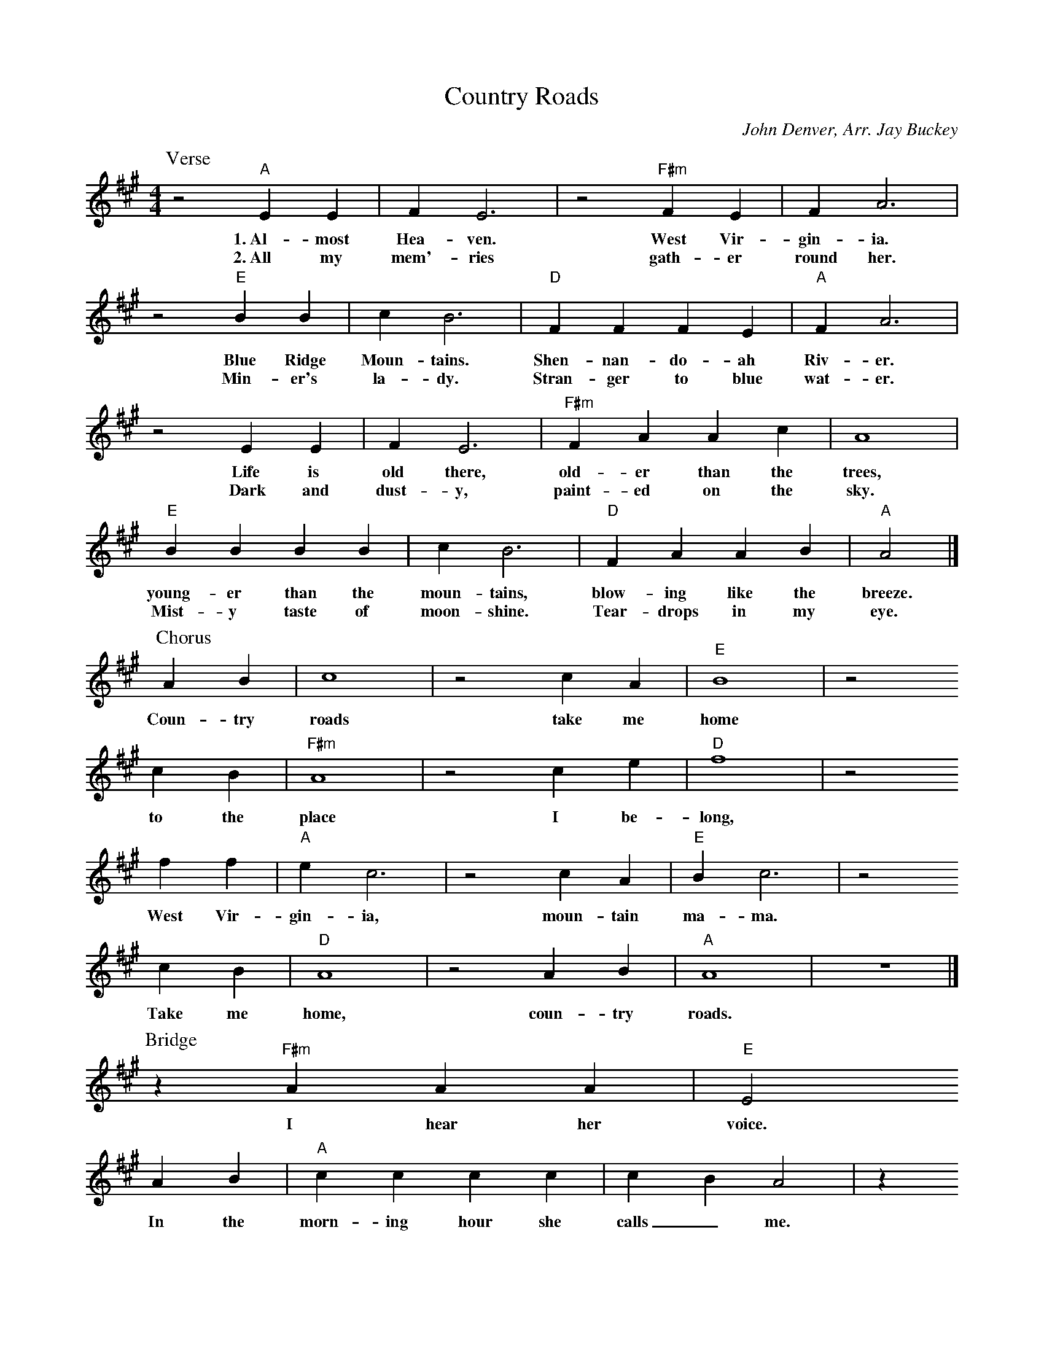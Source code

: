 X: 1
T:Country Roads
C:John Denver, Arr. Jay Buckey
S:jaybuckey.com
M:4/4
L:1/4
K:A
P:Verse
z2 "A"E E | F E3 | z2 "F#m"F E | F A3 |
w:1.~Al-most Hea-ven. West Vir-gin-ia.
w:2.~All my mem'-ries gath-er round her.
z2 "E"B B | c B3 | "D"F F F E | "A"F A3 |
w:Blue Ridge Moun-tains. Shen-nan-do-ah Riv-er.
w:Min-er's la-dy. Stran-ger to blue wat-er.
z2 E E | F E3 | "F#m"F A A c | A4 |
w:Life is old there, old-er than the trees,
w:Dark and dust-y, paint-ed on the sky.
"E"B B B B | c B3 | "D"F A A B | "A"A2 |]
w:young-er than the moun-tains, blow-ing like the breeze.
w:Mist-y taste of moon-shine. Tear-drops in my eye.
%
P:Chorus
A B | c4 | z2 c A | "E"B4 | z2
w:Coun-try roads take me home
c B | "F#m"A4 | z2 c e | "D"f4 | z2
w:to the place I be-long,
f f | "A"e c3 | z2 c A | "E"B c3 | z2
w:West Vir-gin-ia, moun-tain ma-ma.
c B | "D"A4 | z2 A B | "A"A4 | z4 |]
w:Take me home, coun-try roads.
%
P:Bridge
z "F#m"A A A | "E"E2
w:I hear her voice.
A B | "A"c c c c | c B A2 | z
w:In the morn-ing hour she calls_ me.
"D"d d d | "A"d c B A | "E"B2 c c | B4 |
w:Radi-o re-minds me of my home far a-way.
"F#m"c c c c | "G"B B B B | "D"A A
w:Driv-in' down the road I get a feel-in'
A A | "A"A A B A | "E"B c B2 | z2
w:that I should have been home yes-ter-day,
B c | d4 | z2 |]
w:yes-ter-day.

%---------------------------------------------------------------------

X: 2
T:Country Roads
C:John Denver, Arr. Jay Buckey
S:jaybuckey.com
M:4/4
L:1/4
K:G
P:Verse
z2 "G"D D | E D3 | z2 "Em"E D | E G3 |
w:1.~Al-most Hea-ven. West Vir-gin-ia.
w:2.~All my mem'-ries gath-er round her.
z2 "D"A A | B A3 | "C"E E E D | "G"E G3 |
w:Blue Ridge Moun-tains. Shen-nan-do-ah Riv-er.
w:Min-er's la-dy. Stran-ger to blue wat-er.
z2 D D | E D3 | "Em"E G G B | G4 |
w:Life is old there, old-er than the trees,
w:Dark and dust-y, paint-ed on the sky.
"D"A A A A | B A3 | "C"E G G A | "G"G2 |]
w:young-er than the moun-tains, blow-ing like the breeze.
w:Mist-y taste of moon-shine. Tear-drops in my eye.
%
P:Chorus
G A | B4 | z2 B G | "D"A4 | z2
w:Coun-try roads take me home
B A | "Em"G4 | z2 B d | "C"e4 | z2
w:to the place I be-long,
e e | "G"d B3 | z2 B G | "D"A B3 | z2
w:West Vir-gin-ia, moun-tain ma-ma.
B A | "C"G4 | z2 G A | "G"G4 | z4 |]
w:Take me home, coun-try roads.
%
P:Bridge
z "Em"G G G | "D"D2
w:I hear her voice.
G A | "G"B B B B | B A G2 | z
w:In the morn-ing hour she calls_ me.
"C"c c c | "G"c B A G | "D"A2 B B | A4 |
w:Radi-o re-minds me of my home far a-way.
"Em"B B B B | "F"A A A A | "C"G G
w:Driv-in' down the road I get a feel-in'
G G | "G"G G A G | "D"A B A2 | z2
w:that I should have been home yes-ter-day,
A B | c4 | z2 |]
w:yes-ter-day.

%---------------------------------------------------------------------

X: 3
T:Country Roads
C:John Denver, Arr. Jay Buckey
S:jaybuckey.com
M:4/4
L:1/4
K:F
P:Verse
z2 "F"C C | D C3 | z2 "Dm"D C | D F3 |
w:1.~Al-most Hea-ven. West Vir-gin-ia.
w:2.~All my mem'-ries gath-er round her.
z2 "C"G G | A G3 | "Bb"D D D C | "F"D F3 |
w:Blue Ridge Moun-tains. Shen-nan-do-ah Riv-er.
w:Min-er's la-dy. Stran-ger to blue wat-er.
z2 C C | D C3 | "Dm"D F F A | F4 |
w:Life is old there, old-er than the trees,
w:Dark and dust-y, paint-ed on the sky.
"C"G G G G | A G3 | "Bb"D F F G | "F"F2 |]
w:young-er than the moun-tains, blow-ing like the breeze.
w:Mist-y taste of moon-shine. Tear-drops in my eye.
%
P:Chorus
F G | A4 | z2 A F | "C"G4 | z2
w:Coun-try roads take me home
A G | "Dm"F4 | z2 A c | "Bb"d4 | z2
w:to the place I be-long,
d d | "F"c A3 | z2 A F | "C"G A3 | z2
w:West Vir-gin-ia, moun-tain ma-ma.
A G | "Bb"F4 | z2 F G | "F"F4 | z4 |]
w:Take me home, coun-try roads.
%
P:Bridge
z "Dm"F F F | "C"C2
w:I hear her voice.
F G | "F"A A A A | A G F2 | z
w:In the morn-ing hour she calls_ me.
"Bb"B B B | "F"B A G F | "C"G2 A A | G4 |
w:Radi-o re-minds me of my home far a-way.
"Dm"A A A A | "Eb"G G G G | "Bb"F F
w:Driv-in' down the road I get a feel-in'
F F | "F"F F G F | "C"G A G2 | z2
w:that I should have been home yes-ter-day,
G A | B4 | z2 |]
w:yes-ter-day.
